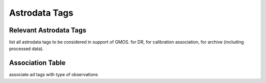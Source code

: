 .. tags.rst

.. _tags:

**************
Astrodata Tags
**************

Relevant Astrodata Tags
=======================
list all astrodata tags to be considered in support of GMOS.  for DR,
for calibration association, for archive (including processed data).

Association Table
=================
associate ad tags with type of observations